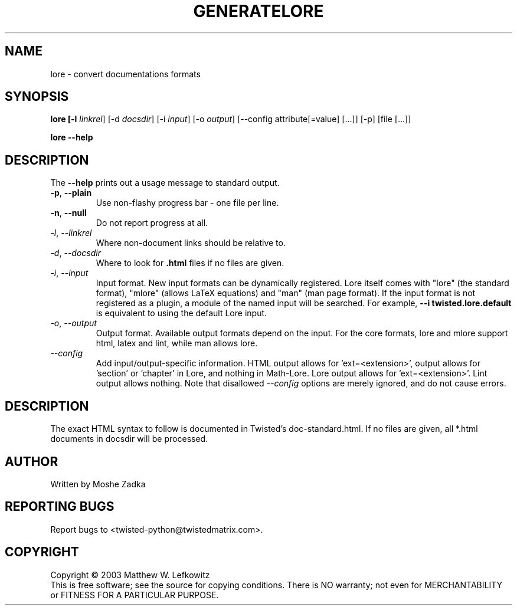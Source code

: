 .TH GENERATELORE "1" "October 2002" "" ""
.SH NAME
lore \- convert documentations formats
.SH SYNOPSIS
.B lore [-l \fIlinkrel\fR] [-d \fIdocsdir\fR]  [-i \fIinput\fR] [-o \fIoutput\fR] [--config attribute[=value] [...]] [-p] [file [...]]
.PP
.B lore --help
.SH DESCRIPTION
.PP
The \fB\--help\fR prints out a usage message to standard output.
.TP
\fB-p\fR, \fB--plain\fR
Use non-flashy progress bar \- one file per line.
.TP
\fB-n\fR, \fB--null\fR
Do not report progress at all.
.TP
\fI-l\fR, \fI--linkrel\fR
Where non-document links should be relative to.
.TP
\fI-d\fR, \fI--docsdir\fR
Where to look for \fB.html\fR files if no files are given.
.TP
\fI-i\fR, \fI--input\fR
Input format. New input formats can be dynamically registered. Lore itself
comes with "lore" (the standard format), "mlore" (allows LaTeX equations)
and "man" (man page format). If the input format is not registered as a plugin,
a module of the named input will be searched. For example, 
.B --i twisted.lore.default
is equivalent to using the default Lore input.
.TP
\fI-o\fR, \fI--output\fR
Output format. Available output formats depend on the input. For the core
formats, lore and mlore support html, latex and lint, while man allows
lore.
.TP
\fI--config\fR
Add input/output-specific information. 
HTML output allows for 'ext=<extension>',
'template=<template>' and 'baseurl=<format string for API URLs>'. LaTeX
output allows for 'section' or 'chapter' in Lore, and nothing in Math-Lore. 
Lore output allows for 'ext=<extension>'. Lint output allows nothing.
Note that disallowed \fI--config\fR options are merely ignored, and do
not cause errors.
.SH DESCRIPTION
The exact HTML syntax to follow is documented in Twisted's doc-standard.html.
If no files are given, all *.html documents in docsdir will be processed.
.SH AUTHOR
Written by Moshe Zadka
.SH "REPORTING BUGS"
Report bugs to <twisted-python@twistedmatrix.com>.
.SH COPYRIGHT
Copyright \(co 2003 Matthew W. Lefkowitz
.br
This is free software; see the source for copying conditions.  There is NO
warranty; not even for MERCHANTABILITY or FITNESS FOR A PARTICULAR PURPOSE.

